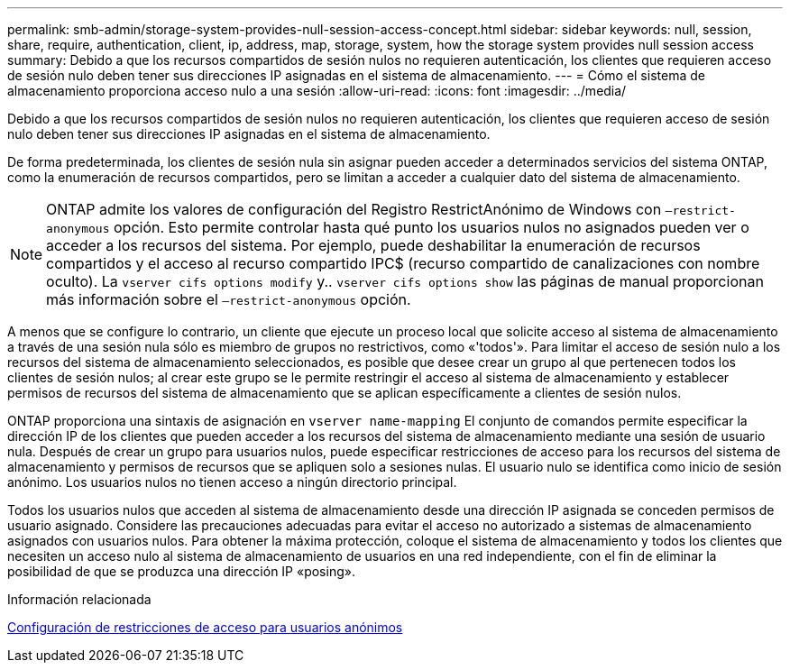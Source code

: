 ---
permalink: smb-admin/storage-system-provides-null-session-access-concept.html 
sidebar: sidebar 
keywords: null, session, share, require, authentication, client, ip, address, map, storage, system, how the storage system provides null session access 
summary: Debido a que los recursos compartidos de sesión nulos no requieren autenticación, los clientes que requieren acceso de sesión nulo deben tener sus direcciones IP asignadas en el sistema de almacenamiento. 
---
= Cómo el sistema de almacenamiento proporciona acceso nulo a una sesión
:allow-uri-read: 
:icons: font
:imagesdir: ../media/


[role="lead"]
Debido a que los recursos compartidos de sesión nulos no requieren autenticación, los clientes que requieren acceso de sesión nulo deben tener sus direcciones IP asignadas en el sistema de almacenamiento.

De forma predeterminada, los clientes de sesión nula sin asignar pueden acceder a determinados servicios del sistema ONTAP, como la enumeración de recursos compartidos, pero se limitan a acceder a cualquier dato del sistema de almacenamiento.

[NOTE]
====
ONTAP admite los valores de configuración del Registro RestrictAnónimo de Windows con `–restrict-anonymous` opción. Esto permite controlar hasta qué punto los usuarios nulos no asignados pueden ver o acceder a los recursos del sistema. Por ejemplo, puede deshabilitar la enumeración de recursos compartidos y el acceso al recurso compartido IPC$ (recurso compartido de canalizaciones con nombre oculto). La `vserver cifs options modify` y.. `vserver cifs options show` las páginas de manual proporcionan más información sobre el `–restrict-anonymous` opción.

====
A menos que se configure lo contrario, un cliente que ejecute un proceso local que solicite acceso al sistema de almacenamiento a través de una sesión nula sólo es miembro de grupos no restrictivos, como «'todos'». Para limitar el acceso de sesión nulo a los recursos del sistema de almacenamiento seleccionados, es posible que desee crear un grupo al que pertenecen todos los clientes de sesión nulos; al crear este grupo se le permite restringir el acceso al sistema de almacenamiento y establecer permisos de recursos del sistema de almacenamiento que se aplican específicamente a clientes de sesión nulos.

ONTAP proporciona una sintaxis de asignación en `vserver name-mapping` El conjunto de comandos permite especificar la dirección IP de los clientes que pueden acceder a los recursos del sistema de almacenamiento mediante una sesión de usuario nula. Después de crear un grupo para usuarios nulos, puede especificar restricciones de acceso para los recursos del sistema de almacenamiento y permisos de recursos que se apliquen solo a sesiones nulas. El usuario nulo se identifica como inicio de sesión anónimo. Los usuarios nulos no tienen acceso a ningún directorio principal.

Todos los usuarios nulos que acceden al sistema de almacenamiento desde una dirección IP asignada se conceden permisos de usuario asignado. Considere las precauciones adecuadas para evitar el acceso no autorizado a sistemas de almacenamiento asignados con usuarios nulos. Para obtener la máxima protección, coloque el sistema de almacenamiento y todos los clientes que necesiten un acceso nulo al sistema de almacenamiento de usuarios en una red independiente, con el fin de eliminar la posibilidad de que se produzca una dirección IP «posing».

.Información relacionada
xref:configure-access-restrictions-anonymous-users-task.adoc[Configuración de restricciones de acceso para usuarios anónimos]
